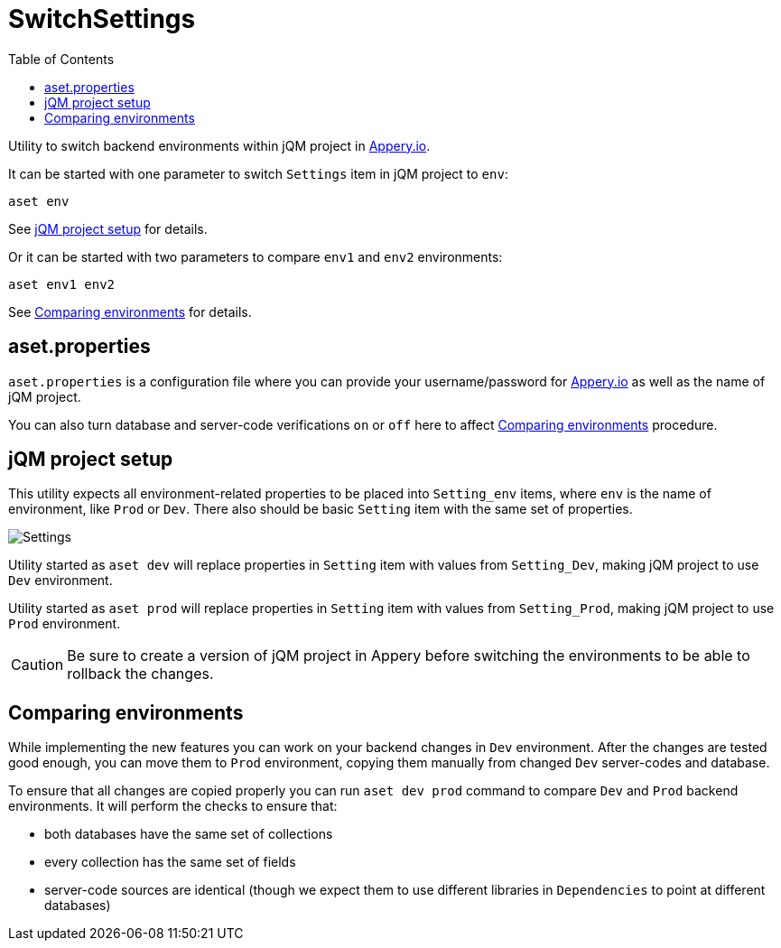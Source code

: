 = SwitchSettings
:toc: right
:icons: font

Utility to switch backend environments within jQM project in link:https://appery.io[Appery.io].


It can be started with one parameter to switch `Settings` item in jQM project to `env`:

```
aset env
```

See <<project_setup>> for details.

Or it can be started with two parameters to compare `env1` and `env2` environments:

```
aset env1 env2
```

See <<comparing_environments>> for details.

== aset.properties

`aset.properties` is a configuration file where you can provide your username/password
for link:https://appery.io[Appery.io]
as well as the name of jQM project.

You can also turn database and server-code verifications `on` or `off` here to
affect <<comparing_environments>> procedure.

[[project_setup]]
== jQM project setup

This utility expects all environment-related properties to be placed into `Setting_env` items, where `env` is the
name of environment, like `Prod` or `Dev`. There also should be basic `Setting` item with the same set of properties.

image:images/settings.png[Settings]

Utility started as `aset dev` will replace properties in `Setting` item with values from `Setting_Dev`,
making jQM project to use `Dev` environment.

Utility started as `aset prod` will replace properties in `Setting` item with values from `Setting_Prod`,
making jQM project to use `Prod` environment.

CAUTION: Be sure to create a version of jQM project in Appery before switching the environments
to be able to rollback the changes.

[[comparing_environments]]
== Comparing environments

While implementing the new features you can work on your backend changes in `Dev` environment.
After the changes are tested good enough, you can move them to `Prod` environment, copying
them manually from changed `Dev` server-codes and database.

To ensure that all changes are copied properly you can run `aset dev prod` command to compare `Dev` and `Prod`
backend environments. It will perform the checks to ensure that:

- both databases have the same set of collections
- every collection has the same set of fields
- server-code sources are identical (though we expect them to use different libraries in `Dependencies` to point at different databases)
